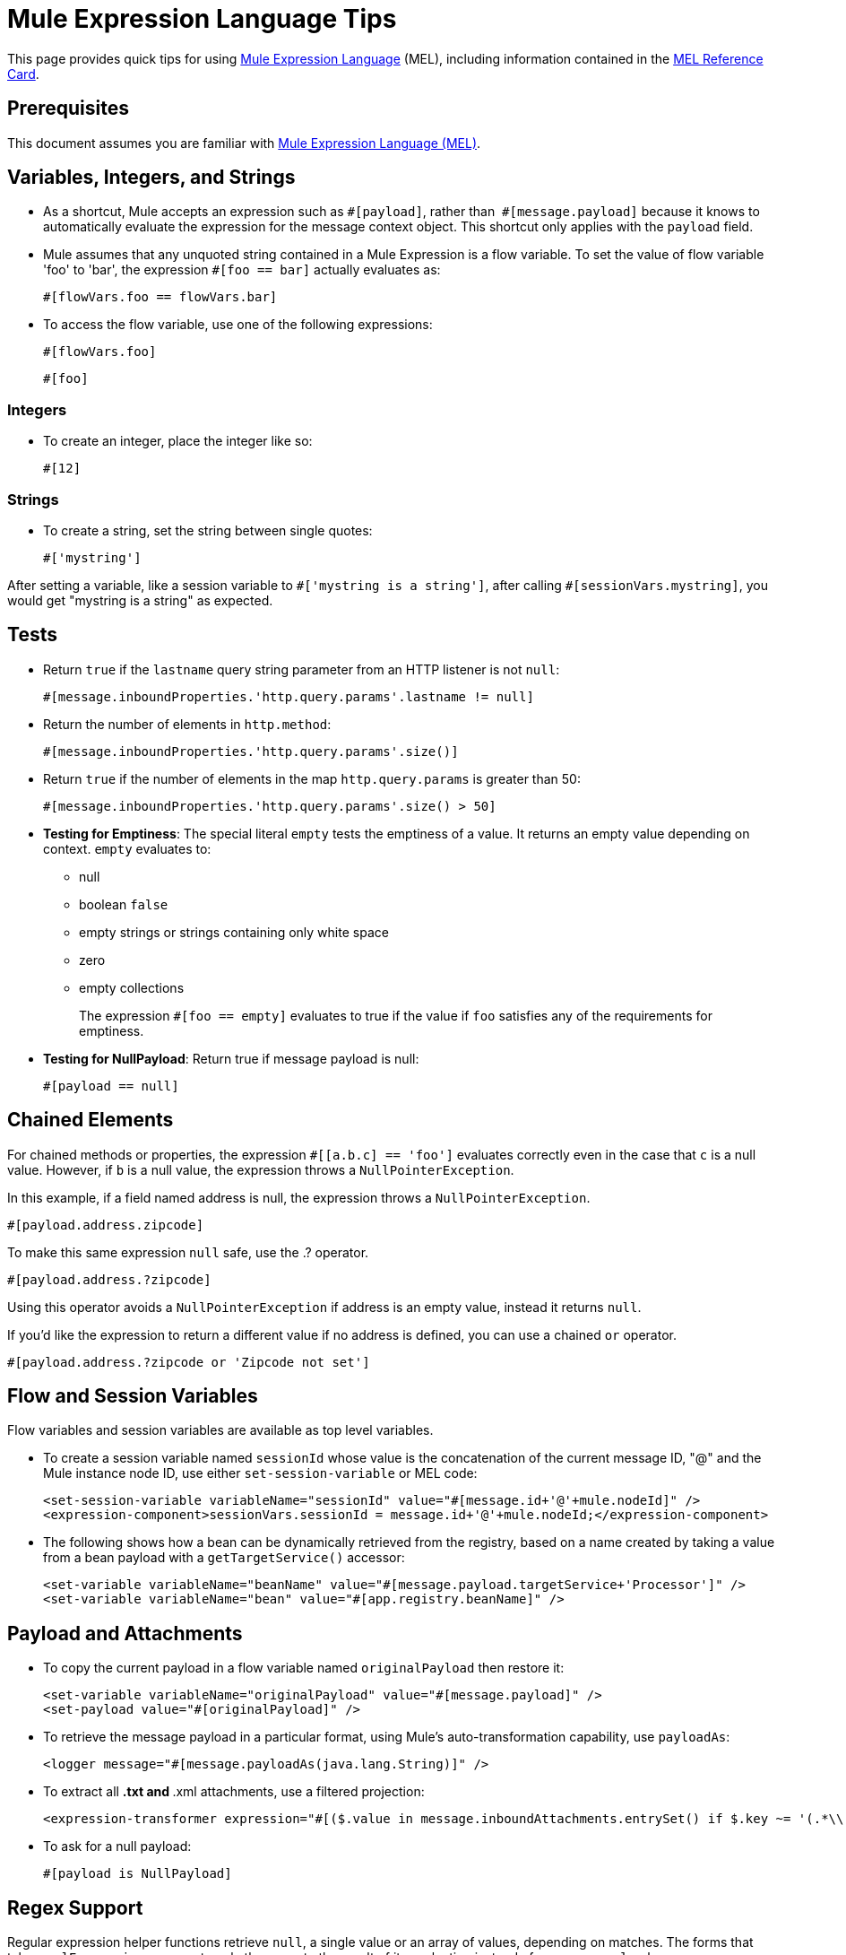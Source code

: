 = Mule Expression Language Tips
:keywords: anypoint studio, mel, mule expression language, native language, custom language, expression, mule expressions

This page provides quick tips for using link:/mule-user-guide/v/3.9/mule-expression-language-mel[Mule Expression Language] (MEL), including information contained in the link:_attachments/refcard-mel.pdf[MEL Reference Card].

== Prerequisites

This document assumes you are familiar with
link:/mule-user-guide/v/3.9/mule-expression-language-mel[Mule Expression Language (MEL)].

== Variables, Integers, and Strings

* As a shortcut, Mule accepts an expression such as `&#x0023;[payload]`, rather than 
`&#x0023;[message.payload]` because it knows to automatically evaluate the expression for the message context object. This shortcut only applies with the `payload` field.
* Mule assumes that any unquoted string contained in a Mule Expression is a flow variable. To set the value of flow variable 'foo' to 'bar', the expression `&#x0023;[foo == bar]` actually evaluates as:
+
[source]
----
#[flowVars.foo == flowVars.bar]
----
+
* To access the flow variable, use one of the following expressions:
+
[source]
----
#[flowVars.foo]
----
+
[source]
----
#[foo]
----

=== Integers

* To create an integer, place the integer like so:
+
[source]
----
#[12]
----

=== Strings

* To create a string, set the string between single quotes:
+
[source]
----
#['mystring']
----

After setting a variable, like a session variable to `&#x0023;['mystring is a string']`, after calling
`#[sessionVars.mystring]`, you would get "mystring is a string" as expected.


== Tests

* Return `true` if the `lastname` query string parameter from an HTTP listener is not `null`:
+
[source]
----
#[message.inboundProperties.'http.query.params'.lastname != null]
----
+
* Return the number of elements in `http.method`:
+
[source]
----
#[message.inboundProperties.'http.query.params'.size()]
----
+
* Return `true` if the number of elements in the map `http.query.params` is greater than 50:
+
[source]
----
#[message.inboundProperties.'http.query.params'.size() > 50]
----
+
* *Testing for Emptiness*: The special literal `empty` tests the emptiness of a value. It returns an empty value depending on context. `empty` evaluates to: +
** null
** boolean `false`
** empty strings or strings containing only white space
** zero
** empty collections
+
The expression `&#x0023;[foo == empty]` evaluates to true if the value if `foo` satisfies any of the requirements for emptiness.
+
* *Testing for NullPayload*: Return true if message payload is null:
+
[source]
----
#[payload == null]
----

== Chained Elements

For chained methods or properties, the expression `&#x0023;[[a.b.c] == 'foo']` evaluates correctly even in the case that `c` is a null value. However, if `b` is a null value, the expression throws a `NullPointerException`.

In this example, if a field named address is null, the expression throws a `NullPointerException`.

[source]
----
#[payload.address.zipcode]
----

To make this same expression `null` safe, use the .? operator.

[source]
----
#[payload.address.?zipcode]
----

Using this operator avoids a `NullPointerException` if address is an empty value, instead it returns `null`. 

If you'd like the expression to return a different value if no address is defined, you can use a chained `or` operator.

[source]
----
#[payload.address.?zipcode or 'Zipcode not set']
----

== Flow and Session Variables

Flow variables and session variables are available as top level variables.

* To create a session variable named `sessionId` whose value is the concatenation of the current message ID, "@" and the Mule instance node ID, use either `set-session-variable` or MEL code:
+
[source, xml, linenums]
----
<set-session-variable variableName="sessionId" value="#[message.id+'@'+mule.nodeId]" />
<expression-component>sessionVars.sessionId = message.id+'@'+mule.nodeId;</expression-component>
----
+
* The following shows how a bean can be dynamically retrieved from the registry, based on a name created by taking a value from a bean payload with a `getTargetService()` accessor:
+
[source, xml, linenums]
----
<set-variable variableName="beanName" value="#[message.payload.targetService+'Processor']" />
<set-variable variableName="bean" value="#[app.registry.beanName]" />
----


== Payload and Attachments

* To copy the current payload in a flow variable named `originalPayload` then restore it:
+
[source, xml, linenums]
----
<set-variable variableName="originalPayload" value="#[message.payload]" />
<set-payload value="#[originalPayload]" />
----
+
* To retrieve the message payload in a particular format, using Mule's auto-transformation capability, use `payloadAs`:
+
[source, xml]
----
<logger message="#[message.payloadAs(java.lang.String)]" />
----
+
* To extract all *.txt and *.xml attachments, use a filtered projection:
+
[source, xml]
----
<expression-transformer expression="#[($.value in message.inboundAttachments.entrySet() if $.key ~= '(.*\\.txt|.*\\.xml)')]" />
----
+
* To ask for a null payload:
+
[source, code]
----
#[payload is NullPayload]
----


== Regex Support

Regular expression helper functions retrieve `null`, a single value or an array of values, depending on matches. The forms that take a `melExpression` argument apply the regex to the result of its evaluation instead of `message.payload`.

[source]
----
#[regex(regularExpression [, melExpression [, matchFlags]])]
----

For example to select all the lines of the payload that begin with `To:`, `From:`, or `Cc:` use:

[source]
----
#[regex('^(To|From|Cc):')]
----

== XPath Support

XPath helper functions return DOM4J nodes. By default the XPath expression is evaluated on `message.payload` unless an `xmlElement` is specified:

[source]
----
#[xpath3(xPathExpression [, xmlElement])]
----

To get the text content of an element or an attribute:

[source, code, linenums]
----
#[xpath3('//title').text]
#[xpath3('//title/@id').value]
----

== JSON Processing

MEL has no direct support for JSON. The `json-to-object-transformer` can turn a JSON payload into a hierarchy of simple data structures that are easily parsed with MEL.

For the equivalent of this JSON path expression:

[source]
----
$..[? (@.title=='Moby Dick')].price
----

The following uses a filtered projection:

[source, xml, linenums]
----
<json:json-to-object-transformer returnClass="java.lang.Object" />
<expression-transformer
    expression='#[($.price in message.payload if $.title =='Moby Dick')[0]]" />
----

== Including DataWeave code

You can carry out powerful complex data transformations by including link:/mule-user-guide/v/3.9/mel-dataweave-functions[MEL DataWeave Functions] that use link:/mule-user-guide/v/3.9/dataweave-language-introduction[DataWeave Language code]. You can include this code via two different functions in MEL: 'dw()' and 'split()'.

* 'dw' simply executes the DataWeave code you pass as an argument and returns the transformation's result
* 'split()' executes the code you pass as an argument and returns an iterator that allows you to process each instance of the output as a separate message.

[source]
----
dw("myobject:{id:payload.accountid, user:payload.user}")
----

For more information, see link:/mule-user-guide/v/3.9/mel-dataweave-functions[MEL DataWeave Functions].


== Miscellaneous Operations

* Assign to variable `lastname` the value of the message inbound property `lastname`:
+
[source]
----
#[lastname = message.inboundProperties.lastname]
----
+
* Append a string to the message payload:
+
[source]
----
#[message.payload + 'mystring']
----
+
* Call a static method:
+
[source]
----
#[java.net.URLEncoder.encode()]
----
+
* Create a hash map:
+
[source]
----
#[new java.util.HashMap()]
----


== Cheat Sheet Examples

*  Create a directory named `target` in the system's temporary directory and set it as the current payload:
+
[source, xml, linenums]
----
<expression-component>
    targetDir = new java.io.File(server.tmpDir, 'target');
    targetDir.mkdir();
    payload = targetDir
</expression-component>
----
+
* Set the username and password for an HTTP request at runtime based on inbound message properties:
+
[source, xml, linenums]
----
<http:request-config name="HTTP_Request_Configuration" host="api.acme.com/v1" port="8081" doc:name="HTTP">
    <http:basic-authentication username="#[message.inboundProperties.username]" password="#[message.inboundProperties.password]"/>
    </http:request-config>

    <flow>
        ...
        <http:request config-ref="request-config" path="users" doc:name="HTTP Connector"/>
        ...
    </flow>
----
+
* Java interoperability, for example, to create a random UUID and use it as an XSL-T parameter:
+
[source, xml, linenums]
----
<mulexml:context-property key="transactionId"
         value="#[java.util.UUID.randomUUID().toString()]" />
----
+
* Retrieve `fullName` only if the `name` object is not null:
+
[source, xml]
----
<set-variable variableName="fullName" value="#[payload.name ? payload.name.fullName : otherCondition]"/>
----
+
* Local variable assignment, as in this splitter expression that splits a multi-line payload in rows and drops the first row:
+
[source, code, linenums]
----
splitter expression='#[rows=StringUtils.split(message.payload,'\n\r');
         ArrayUtil.subarray(rows,1,rows.size())]" />
----
+
* *Elvis operator* - Returns the first non-null value of a list of values:
+
[source, code]
----
#[message.payload.userName or message.payload.userId]
----
+
*Note:* Mule checks the operands for emptiness, but not when a value is set to `null`.
+
For example:
+
If you set `myop = ""`, Mule detects the operand as null. However, if you set `myop = null`, Mule does not detect that `myop` is null.


== Global Configuration

Define global imports, aliases, and global functions in the global configuration element. Global functions can be loaded from the file system, a URL, or a classpath resource.

[source, xml, linenums]
----
<configuration>
  <expression-language autoResolveVariables="false">
    <import class="org.mule.util.StringUtils" />
    <import name="rsu" class="org.apache.commons.lang.RandomStringUtils" />
    <alias name="appName" expression="app.name" />
    <global-functions file="extraFunctions.mvel">
      def reversePayload() { StringUtils.reverse(payload) }
      def randomString(size) { rsu.randomAlphanumeric(size) }
    </global-functions>
  </expression-language>
</configuration>
----

== Advanced Tips

=== Accessing the Cache

You can access the link:/mule-user-guide/v/3.9/cache-scope[Mule cache] through the object store that serves as the cache repository. Depending on the nature of the object store, you can count, list, remove, or perform other operations on entries.

The code below shows the XML representation of a cache scope that uses a custom object store class.

[source, xml, linenums]
----
<ee:object-store-caching-strategy name="CachingStrategy">
  <custom-object-storeclass="org.mule.util.store.SimpleMemoryObjectStore" />
</ee:object-store-caching-strategy>
----

The object store above is an implementation of a `ListableObjectStore`, which allows you to obtain lists of the entries it contains. You can access the contents of the cache by invoking the `getStore` method on the `CachingStrategy` property of `app.registry`.

The expression below obtains the size of the cache by invoking `allKeys()`, which returns an iterable list.

[source]
----
#[app.registry.CachingStrategy.getStore().allKeys().size()]
----

If you need to manipulate the registry in a Java class, you can access it through `muleContext.getRegistry()`.

=== Boolean Operations Gotchas

* Boolean evaluations sometimes return unexpected responses, particularly when the value of a variable contains "garbage." See tables below.
+
[%header,cols="34,33,33"]
|===
|*Expression* |*When value of `var1` is...* |*... The expression evaluates to...*
a|
`#[var1 == true]`

 |`'true'` |`true`
a|
`#[var1 == true]`

 |`'True'` `'false'` |`false`
a|
`#[var1 == true]`
 |`'u5hsmg930'` |`true`
|===
+
[%header,cols="4*"]
|===
|*Expression* |*When the value of `something` is...* |*... And the value of `abc` is...* |*... MEL successfully evaluates the expression.*
|`#[payload.something.abc == 'b']` |`'something'` |`'null'` |✔
|`#[payload.something.abc == 'b']` |`'null'` |`'abc'` |*X* +
Produces a NullPointer exception
|===
+
Note also that, if given the expression `#[flowVars.abc.toString()]` and the value of '`abc`' is `null`, Mule throws a `NullPointerException`.

== See Also

* For the complete MEL reference, including lists of operators, imported Java classes, context objects, etc. see link:/mule-user-guide/v/3.9/mule-expression-language-reference[Mule Expression Language Reference].
* Quick tips for MEL link:/mule-user-guide/v/3.9/mule-expression-language-tips[Mule Expression Language Tips]
